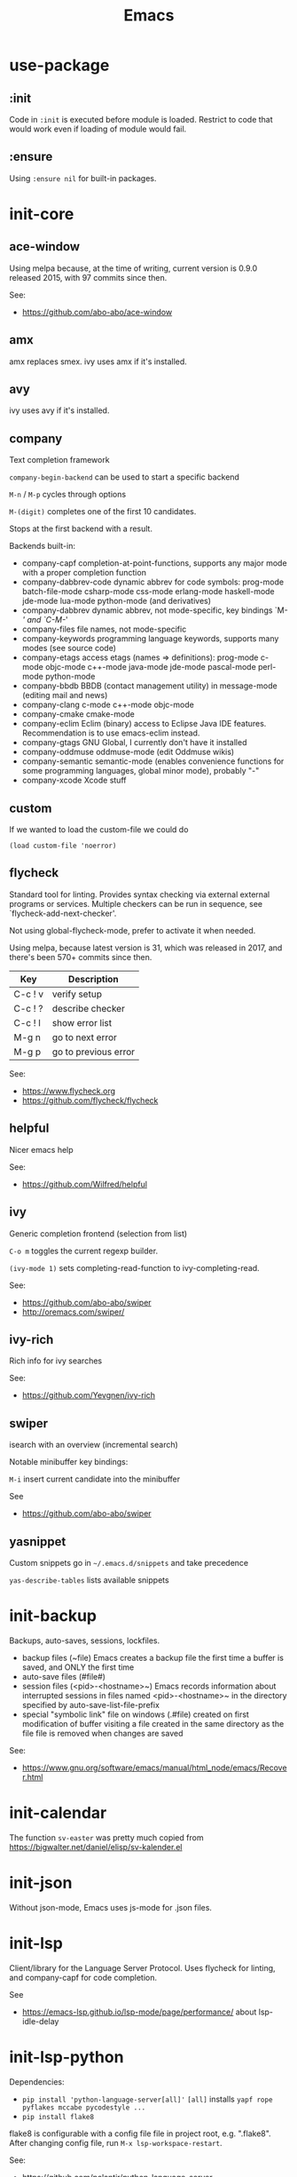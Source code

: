 #+TITLE: Emacs
#+DESCRIPTION: My Emacs setup

* use-package
** :init
Code in =:init= is executed before module is loaded. Restrict to code
that would work even if loading of module would fail.
** :ensure
Using =:ensure nil= for built-in packages.
* init-core
** ace-window
Using melpa because, at the time of writing, current version is 0.9.0 released 2015, with 97 commits since then.

See:
- https://github.com/abo-abo/ace-window
** amx
amx replaces smex.
ivy uses amx if it's installed.
** avy
ivy uses avy if it's installed.
** company
Text completion framework

=company-begin-backend= can be used to start a specific backend

=M-n= / =M-p= cycles through options

=M-(digit)= completes one of the first 10 candidates.

Stops at the first backend with a result.

Backends built-in:

- company-capf completion-at-point-functions, supports any major mode with a proper completion function
- company-dabbrev-code dynamic abbrev for code symbols: prog-mode batch-file-mode csharp-mode css-mode erlang-mode haskell-mode jde-mode lua-mode python-mode (and derivatives)
- company-dabbrev dynamic abbrev, not mode-specific, key bindings `M-/' and `C-M-/'
- company-files file names, not mode-specific
- company-keywords programming language keywords, supports many modes (see source code)
- company-etags access etags (names => definitions): prog-mode c-mode objc-mode c++-mode java-mode jde-mode pascal-mode perl-mode python-mode
- company-bbdb BBDB (contact management utility) in message-mode (editing mail and news)
- company-clang c-mode c++-mode objc-mode
- company-cmake cmake-mode
- company-eclim Eclim (binary) access to Eclipse Java IDE features. Recommendation is to use emacs-eclim instead.
- company-gtags GNU Global, I currently don't have it installed
- company-oddmuse oddmuse-mode (edit Oddmuse wikis)
- company-semantic semantic-mode (enables convenience functions for some programming languages, global minor mode), probably "-"
- company-xcode Xcode stuff
** custom
If we wanted to load the custom-file we could do
: (load custom-file 'noerror)
** flycheck
Standard tool for linting.
Provides syntax checking via external external programs or
services. Multiple checkers can be run in sequence, see
`flycheck-add-next-checker'.

Not using global-flycheck-mode, prefer to activate it when needed.

Using melpa, because latest version is 31, which was released in 2017,
and there's been 570+ commits since then.

| Key     | Description          |
|---------+----------------------|
| C-c ! v | verify setup         |
| C-c ! ? | describe checker     |
| C-c ! l | show error list      |
| M-g n   | go to next error     |
| M-g p   | go to previous error |

See:
- https://www.flycheck.org
- https://github.com/flycheck/flycheck
** helpful
Nicer emacs help

See:
- https://github.com/Wilfred/helpful

** ivy
Generic completion frontend (selection from list)

=C-o m= toggles the current regexp builder.

=(ivy-mode 1)= sets completing-read-function to ivy-completing-read.

See:
- https://github.com/abo-abo/swiper
- http://oremacs.com/swiper/
** ivy-rich
Rich info for ivy searches

See:
- https://github.com/Yevgnen/ivy-rich

** swiper
isearch with an overview (incremental search)

Notable minibuffer key bindings:

=M-i= insert current candidate into the minibuffer

See
- https://github.com/abo-abo/swiper

** yasnippet
Custom snippets go in =~/.emacs.d/snippets= and take precedence

=yas-describe-tables= lists available snippets
* init-backup
Backups, auto-saves, sessions, lockfiles.

- backup files (~file)
  Emacs creates a backup file the first time a buffer is saved, and ONLY the first time
- auto-save files (#file#)
- session files (<pid>-<hostname>~)
  Emacs records information about interrupted sessions in files named
  <pid>-<hostname>~ in the directory specified by auto-save-list-file-prefix
- special "symbolic link" file on windows (.#file)
  created on first modification of buffer visiting a file
  created in the same directory as the file
  file is removed when changes are saved

See:
- https://www.gnu.org/software/emacs/manual/html_node/emacs/Recover.html
* init-calendar
The function =sv-easter= was pretty much copied from https://bigwalter.net/daniel/elisp/sv-kalender.el
* init-json
Without json-mode, Emacs uses js-mode for .json files.
* init-lsp
Client/library for the Language Server Protocol. Uses flycheck for
linting, and company-capf for code completion.

See
- https://emacs-lsp.github.io/lsp-mode/page/performance/ about lsp-idle-delay

* init-lsp-python

Dependencies:
- =pip install 'python-language-server[all]'=
 =[all]= installs =yapf rope pyflakes mccabe pycodestyle ...=
- =pip install flake8=

flake8 is configurable with a config file file in project root, e.g.
".flake8". After changing config file, run =M-x lsp-workspace-restart=.

See:
- https://github.com/palantir/python-language-server
- https://gitlab.com/pycqa/flake8
* init-lsp-yaml

Dependencies:
  =npm i -g yaml-language-server=

See:
- https://emacs-lsp.github.io/lsp-mode/page/lsp-yaml/
- https://stable.melpa.org/#/yaml-mode
- https://www.emacswiki.org/emacs/YamlMode
* init-magit
Magit is a complete text-based user interface to Git.

Most Magit commands are commonly invoked from the status buffer. It
can be considered the primary interface for interacting with Git
using Magit.

Status buffer commands:

| Key | Description                                                                                      |
|-----+--------------------------------------------------------------------------------------------------|
| =p=   | prevous section                                                                                  |
| =n=   | next section                                                                                     |
| =q=   | quit                                                                                             |
| =TAB= | fold/unfold sections                                                                             |
| =s=   | stage change at point from the working tree to the index, the change remains in the working tree |
| =u=   | unstage change at point, remove change from the index, the change remains in the working tree    |
| =k=   | discard unstaged change at point, remove from index (if staged change) and working tree          |
| =v=   | reverse                                                                                          |
| =C-n= | next line inside hunk                                                                            |
| =C-p= | next/previous line inside hunk                                                                   |
| =C-.= | select part of hunk with C-. and C-n/C-p to stage/unstage part of hunk                           |
|     | C-n stage or unstage next part of hunk                                                           |
|     | C-p stage or unstage previous part of hunk                                                       |
| =c=   | show commit commands                                                                             |
|     | C-c C-c create commit                                                                            |
| =P=   | show push commands                                                                               |
|     | p push                                                                                           |
| =h=   | list transients                                                                                  |

* init-markdown

To use all of the features of markdown-mode, you'll need to
install the Emacs package itself and also have a local Markdown
processor installed (e.g., Markdown.pl, MultiMarkdown, or Pandoc).

Dependencies:
- pandoc

See:
- https://github.com/jrblevin/markdown-mode
* init-org

Note sure about
: (setq org-agenda-prefer-last-repeat t)
Removed it for now.

See:
- https://orgmode.org/manual/Export-settings.html
- https://orgmode.org/manual/The-export-dispatcher.html
* init-projectile

Commands available after prefix key:

| Key | Description                                                                   |
|-----+-------------------------------------------------------------------------------|
| =p=   | Switch to project                                                             |
| =f=   | Open file in project                                                          |
| =s g= | Run grep on the files in the project.                                         |
| =o=   | Runs multi-occur on all project buffers currently open.                       |
| =r=   | Runs interactive query-replace on all files in the projects.                  |
| =e=   | Shows a list of recently visited project files.                               |
| =!=   | Runs shell-command in the root directory of the project.                      |
| =C=   | Runs a standard configure command for your type of project.                   |
| =c=   | Runs a standard compilation command for your type of project.                 |
| =P=   | Runs a standard test command for your type of project.                        |
| =l=   | Display a list of all files in a directory (that’s not necessarily a project) |

The use-package way of defining a prefix key:
#+begin_example
:bind-keymap
("C-c p" . projectile-command-map)
#+end_example

Another way to do it:
#+begin_example
(define-key projectile-mode-map (kbd "C-c p") 'projectile-command-map)
#+end_example

See:
- https://docs.projectile.mx/en/latest/

* init-spelling
To find where the dictionary files are, run hunspell once, then check
=ispell-hunspell-dict-paths-alist=

Switch dictionary with =M-x ispell-change-dictionary=

On Ubuntu 20.04
- =hunspell-sv= provides =/usr/share/hunspell/sv_SE.dic=
- =hunspell-en-us= provides =/usr/share/hunspell/en_US.dic=
* init-web

The package =company-web= provides company backend =company-web-html= for web-mode

Known bugs:
- There is an issue setting =web-mode-engines-alist= in .dir-locals.el -
  web mode will not pick it up. It won't pick it up using the function
  =dir-locals-set-class-variables= either.

Log:
- 2020-11-13 pin to melpa instead of melpa-stable, hopefully fixes some formatting issues.

See:
- https://web-mode.org/
